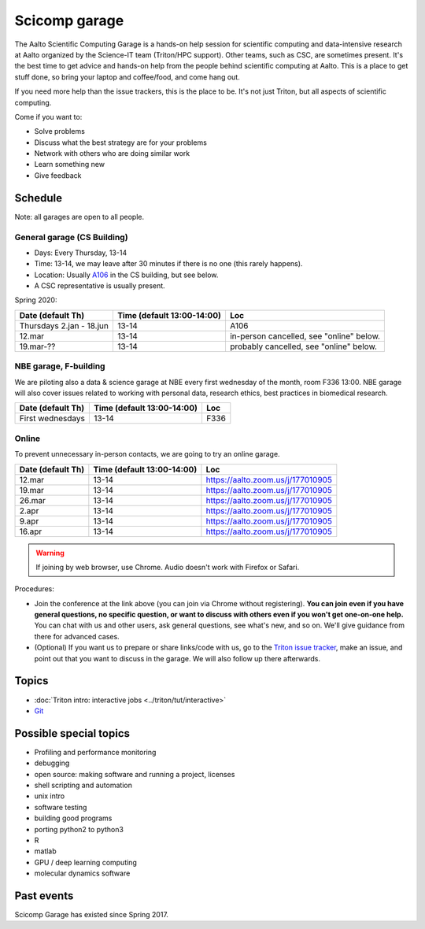==============
Scicomp garage
==============

The Aalto Scientific Computing Garage is a hands-on help session for
scientific computing and data-intensive research at Aalto organized by
the Science-IT team (Triton/HPC support).  Other teams, such as CSC,
are sometimes present.  It's the best time to get advice and hands-on
help from the people behind scientific computing at Aalto.  This is a
place to get stuff done, so bring your laptop and coffee/food, and
come hang out.

If you need more help than the issue trackers, this is the place to
be.  It's not just Triton, but all aspects of scientific computing.

Come if you want to:

-  Solve problems
-  Discuss what the best strategy are for your problems
-  Network with others who are doing similar work
-  Learn something new
-  Give feedback

Schedule
========

Note: all garages are open to all people.

General garage (CS Building)
----------------------------
-  Days: Every Thursday, 13-14
-  Time: 13-14, we may leave after 30 minutes if there is no one (this
   rarely happens).
-  Location: Usually A106_ in the CS building, but see below.
-  A CSC representative is usually present.

.. _U121a: https://usefulaaltomap.fi/#!/select/main-U121a
.. _U121b: https://usefulaaltomap.fi/#!/select/main-U121b
.. _T4:    https://usefulaaltomap.fi/#!/select/cs-A238
.. _A106:  https://usefulaaltomap.fi/#!/select/r030-awing
.. _A237:  https://usefulaaltomap.fi/#!/select/r030-awing
.. _B121:  https://usefulaaltomap.fi/#!/select/r030-bwing
.. _F254:  https://usefulaaltomap.fi/#!/select/F-F254

Spring 2020:

.. csv-table::
   :header-rows: 1
   :delim: |

   Date (default Th)  | Time (default 13:00-14:00)  | Loc
   Thursdays 2.jan - 18.jun  | 13-14   | A106
   12.mar     | 13-14  | in-person cancelled, see "online" below.
   19.mar-??  | 13-14  | probably cancelled, see "online" below.

NBE garage, F-building
----------------------

We are piloting also a data & science garage at NBE every first
wednesday of the month, room F336 13:00. NBE garage will also cover
issues related to working with personal data, research ethics, best
practices in biomedical research.

.. csv-table::
   :header-rows: 1
   :delim: |

   Date (default Th)  | Time (default 13:00-14:00)  | Loc
   First wednesdays  | 13-14   | F336


Online
------

To prevent unnecessary in-person contacts, we are going to try an
online garage.

.. csv-table::
   :header-rows: 1
   :delim: |

   Date (default Th)  | Time (default 13:00-14:00)  | Loc
   12.mar     | 13-14  | https://aalto.zoom.us/j/177010905
   19.mar     | 13-14  | https://aalto.zoom.us/j/177010905
   26.mar     | 13-14  | https://aalto.zoom.us/j/177010905
    2.apr     | 13-14  | https://aalto.zoom.us/j/177010905
    9.apr     | 13-14  | https://aalto.zoom.us/j/177010905
   16.apr     | 13-14  | https://aalto.zoom.us/j/177010905

.. warning::

   If joining by web browser, use Chrome.  Audio doesn't work with
   Firefox or Safari.

Procedures:

* Join the conference at the link above (you can join via Chrome
  without registering).  **You can join even if you
  have general questions, no specific question, or want to discuss
  with others even if you won't get one-on-one help.** You can chat
  with us and other users, ask general questions, see what's new, and
  so on.  We'll give guidance from there for advanced cases.

* (Optional) If you want us to prepare or share links/code with us, go
  to the `Triton issue tracker
  <https://version.aalto.fi/gitlab/AaltoScienceIT/triton/issues>`_,
  make an issue, and point out that you want to discuss in the garage.
  We will also follow up there afterwards.




Topics
======
* :doc:`Triton intro: interactive jobs <../triton/tut/interactive>`
* `Git <http://rkd.zgib.net/scicomp/scip2015/git.html>`_


Possible special topics
=======================

-  Profiling and performance monitoring
-  debugging
-  open source: making software and running a project, licenses
-  shell scripting and automation
-  unix intro
-  software testing
-  building good programs
-  porting python2 to python3
-  R
-  matlab
-  GPU / deep learning computing
-  molecular dynamics software

Past events
===========

Scicomp Garage has existed since Spring 2017.

